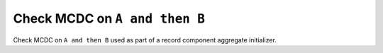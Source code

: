 Check MCDC on ``A and then B``
===============================

Check MCDC on ``A and then B``
used as part of a record component aggregate initializer.
